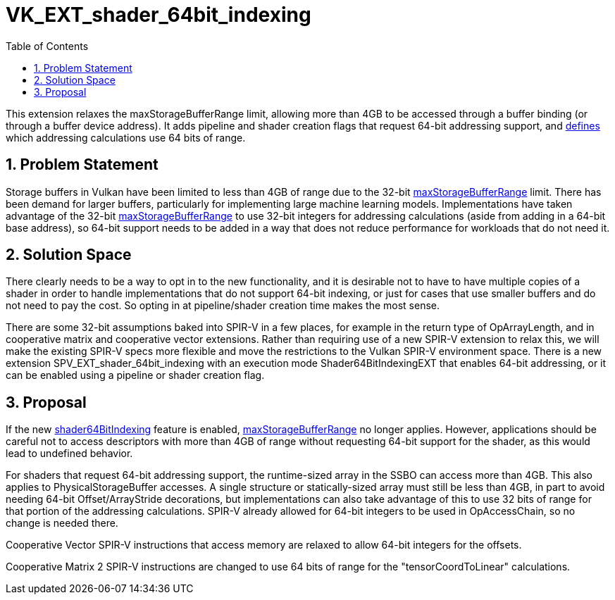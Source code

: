 // Copyright 2021-2025 The Khronos Group Inc.
//
// SPDX-License-Identifier: CC-BY-4.0

= VK_EXT_shader_64bit_indexing
:toc: left
:docs: https://docs.vulkan.org/spec/latest/
:extensions: {docs}appendices/extensions.html#
:sectnums:
// Required so images render in github
ifndef::images[:images: ../images]

This extension relaxes the maxStorageBufferRange limit, allowing more than
4GB to be accessed through a buffer binding (or through a buffer device
address).
It adds pipeline and shader creation flags that request 64-bit addressing
support, and <<spirvenv-64bindexing,defines>> which addressing calculations use
64 bits of range.

== Problem Statement

Storage buffers in Vulkan have been limited to less than 4GB of range due
to the 32-bit <<limits-maxStorageBufferRange, maxStorageBufferRange>> limit.
There has been demand for larger buffers, particularly for implementing
large machine learning models.
Implementations have taken advantage of the 32-bit
<<limits-maxStorageBufferRange, maxStorageBufferRange>> to use 32-bit integers for addressing
calculations (aside from adding in a 64-bit base address), so 64-bit support
needs to be added in a way that does not reduce performance for workloads
that do not need it.

== Solution Space

There clearly needs to be a way to opt in to the new functionality, and it is
desirable not to have to have multiple copies of a shader in order to handle
implementations that do not support 64-bit indexing, or just for cases that use
smaller buffers and do not need to pay the cost. So opting in at pipeline/shader
creation time makes the most sense.

There are some 32-bit assumptions baked into SPIR-V in a few places, for
example in the return type of OpArrayLength, and in cooperative matrix and
cooperative vector extensions.
Rather than requiring use of a new SPIR-V extension to relax this, we will make the
existing SPIR-V specs more flexible and move the restrictions to the Vulkan
SPIR-V environment space.
There is a new extension SPV_EXT_shader_64bit_indexing with an execution mode
Shader64BitIndexingEXT that enables 64-bit addressing, or it can be enabled
using a pipeline or shader creation flag.

== Proposal

If the new <<features-shader64BitIndexing, shader64BitIndexing>> feature is enabled,
<<limits-maxStorageBufferRange, maxStorageBufferRange>> no longer applies.
However, applications should be careful not to access descriptors with more
than 4GB of range without requesting 64-bit support for the shader, as this
would lead to undefined behavior.

For shaders that request 64-bit addressing support, the runtime-sized array
in the SSBO can access more than 4GB.
This also applies to PhysicalStorageBuffer accesses.
A single structure or statically-sized array must still be less than 4GB,
in part to avoid needing 64-bit Offset/ArrayStride decorations, but
implementations can also take advantage of this to use 32 bits of range
for that portion of the addressing calculations.
SPIR-V already allowed for 64-bit integers to be used in OpAccessChain, so
no change is needed there.

Cooperative Vector SPIR-V instructions that access memory are relaxed to
allow 64-bit integers for the offsets.

Cooperative Matrix 2 SPIR-V instructions are changed to use 64 bits of
range for the "tensorCoordToLinear" calculations.
